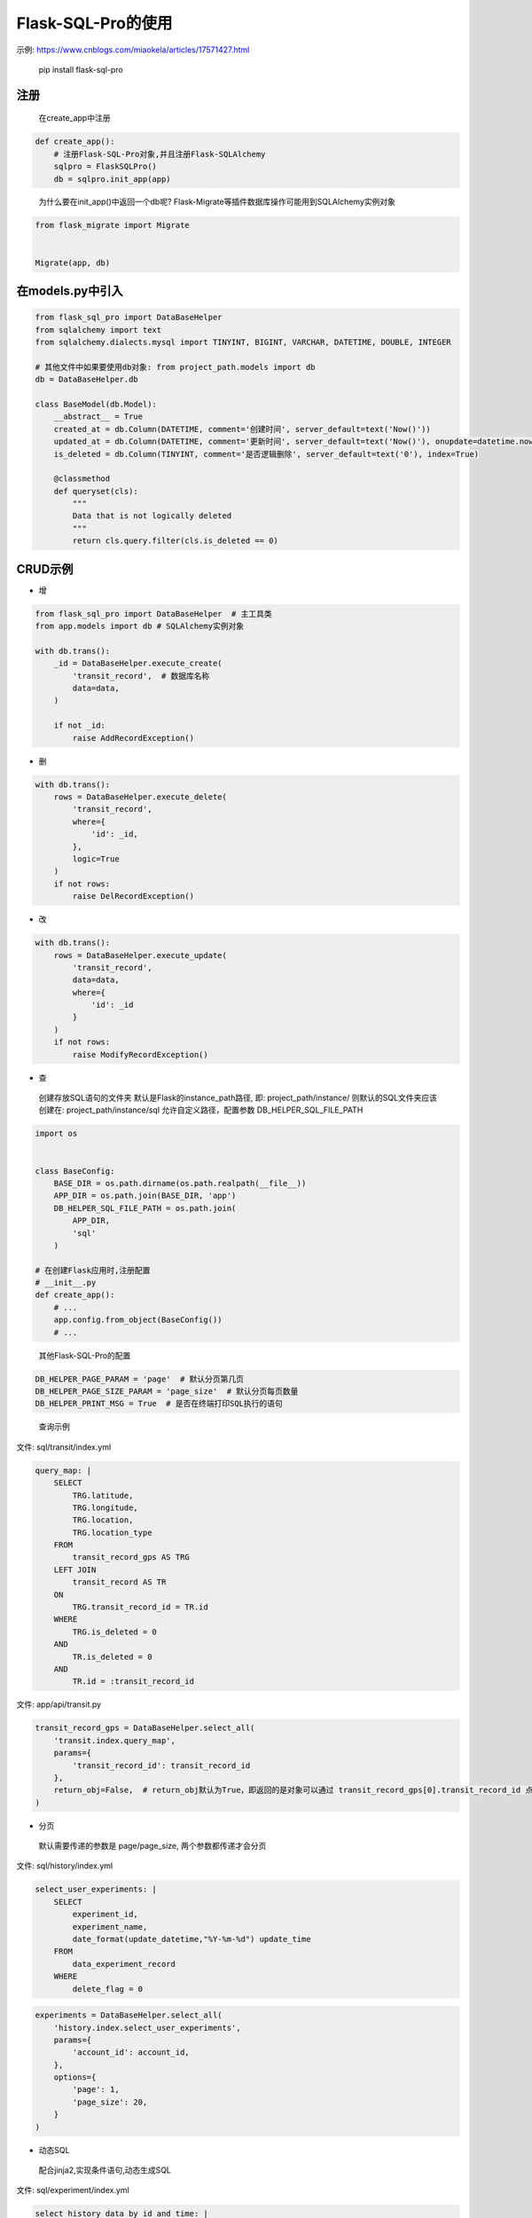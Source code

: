 Flask-SQL-Pro的使用
==========================

示例: https://www.cnblogs.com/miaokela/articles/17571427.html


.. pull-quote:: 
  pip install flask-sql-pro

注册
----

.. pull-quote:: 
  在create_app中注册

.. code-block:: python

  def create_app():
      # 注册Flask-SQL-Pro对象,并且注册Flask-SQLAlchemy
      sqlpro = FlaskSQLPro()
      db = sqlpro.init_app(app)

.. pull-quote:: 
  为什么要在init_app()中返回一个db呢? Flask-Migrate等插件数据库操作可能用到SQLAlchemy实例对象

.. code-block:: python

  from flask_migrate import Migrate


  Migrate(app, db)


在models.py中引入
-----------------------

.. code-block:: python

  from flask_sql_pro import DataBaseHelper
  from sqlalchemy import text
  from sqlalchemy.dialects.mysql import TINYINT, BIGINT, VARCHAR, DATETIME, DOUBLE, INTEGER

  # 其他文件中如果要使用db对象: from project_path.models import db
  db = DataBaseHelper.db

  class BaseModel(db.Model):
      __abstract__ = True
      created_at = db.Column(DATETIME, comment='创建时间', server_default=text('Now()'))
      updated_at = db.Column(DATETIME, comment='更新时间', server_default=text('Now()'), onupdate=datetime.now())
      is_deleted = db.Column(TINYINT, comment='是否逻辑删除', server_default=text('0'), index=True)

      @classmethod
      def queryset(cls):
          """
          Data that is not logically deleted
          """
          return cls.query.filter(cls.is_deleted == 0)

CRUD示例
--------

- 增

.. code-block:: python

  from flask_sql_pro import DataBaseHelper  # 主工具类
  from app.models import db # SQLAlchemy实例对象

  with db.trans():
      _id = DataBaseHelper.execute_create(
          'transit_record',  # 数据库名称
          data=data,
      )

      if not _id:
          raise AddRecordException()

- 删
  
.. code-block:: python

  with db.trans():
      rows = DataBaseHelper.execute_delete(
          'transit_record',
          where={
              'id': _id,
          },
          logic=True
      )
      if not rows:
          raise DelRecordException()

- 改

.. code-block:: python

  with db.trans():
      rows = DataBaseHelper.execute_update(
          'transit_record',
          data=data,
          where={
              'id': _id
          }
      )
      if not rows:
          raise ModifyRecordException()

- 查

.. pull-quote:: 
  创建存放SQL语句的文件夹
  默认是Flask的instance_path路径, 即: project_path/instance/
  则默认的SQL文件夹应该创建在: project_path/instance/sql
  允许自定义路径，配置参数 DB_HELPER_SQL_FILE_PATH

.. code-block:: python

  import os


  class BaseConfig:
      BASE_DIR = os.path.dirname(os.path.realpath(__file__))
      APP_DIR = os.path.join(BASE_DIR, 'app')
      DB_HELPER_SQL_FILE_PATH = os.path.join(
          APP_DIR,
          'sql'
      )

  # 在创建Flask应用时,注册配置
  # __init__.py
  def create_app():
      # ...
      app.config.from_object(BaseConfig())
      # ...

.. pull-quote:: 
  其他Flask-SQL-Pro的配置

.. code-block:: python

  DB_HELPER_PAGE_PARAM = 'page'  # 默认分页第几页
  DB_HELPER_PAGE_SIZE_PARAM = 'page_size'  # 默认分页每页数量
  DB_HELPER_PRINT_MSG = True  # 是否在终端打印SQL执行的语句

.. pull-quote:: 
  查询示例

文件: sql/transit/index.yml

.. code-block:: yaml

  query_map: |
      SELECT
          TRG.latitude,
          TRG.longitude,
          TRG.location,
          TRG.location_type
      FROM
          transit_record_gps AS TRG
      LEFT JOIN
          transit_record AS TR
      ON
          TRG.transit_record_id = TR.id
      WHERE
          TRG.is_deleted = 0
      AND
          TR.is_deleted = 0
      AND
          TR.id = :transit_record_id

文件: app/api/transit.py

.. code-block:: python

  transit_record_gps = DataBaseHelper.select_all(
      'transit.index.query_map',
      params={
          'transit_record_id': transit_record_id
      },
      return_obj=False,  # return_obj默认为True，即返回的是对象可以通过 transit_record_gps[0].transit_record_id 点的方式获取数据，如果为False，返回的是字典
  )



- 分页

.. pull-quote:: 
  默认需要传递的参数是 page/page_size, 两个参数都传递才会分页

文件: sql/history/index.yml

.. code-block:: yaml

  select_user_experiments: |
      SELECT
          experiment_id,
          experiment_name,
          date_format(update_datetime,"%Y-%m-%d") update_time
      FROM 
          data_experiment_record
      WHERE 
          delete_flag = 0

.. code-block:: python

  experiments = DataBaseHelper.select_all(
      'history.index.select_user_experiments',
      params={
          'account_id': account_id,
      },
      options={
          'page': 1,
          'page_size': 20,
      }
  )

- 动态SQL

.. pull-quote:: 
  配合jinja2,实现条件语句,动态生成SQL

文件: sql/experiment/index.yml

.. code-block:: yaml

  select_history_data_by_id_and_time: |
      SELECT
          daedd.daq_data_id daqDataId,
          daedd.vel_rms_value rmsVelocityValue,
          daedd.peak_value peakValue,
          daedd.peak_to_peak_value peaToPeakValue,
          daedd.skewness_value skewnessValue,
          daedd.mean_value meanValue,
          daedd.kurtosis_value kurtosisValue,
          daedd.rms_value rmsRawValue,
          daedd.rpm_value rpmValue,
          DATE_FORMAT(daedd.collection_datetime, '%Y-%m-%d %H:%i:%S') collectionDatetime
      FROM
          data_acquisition_equipment_daq_data daedd
      LEFT JOIN
          data_acquisition_equipment_daq_data_config daeddc
      ON
          daedd.data_config_id = daeddc.config_id
      WHERE
          daedd.sensor_id = :sensor_id
      {% if query_start_time and query_end_time %}
      AND 
          daedd.collection_datetime BETWEEN :query_start_time AND :query_end_time
      {% endif %}
      {% if experiment_id %}
      AND 
          daedd.experiment_id = :experiment_id
      {% endif %}
      ORDER BY daedd.collection_datetime ASC

文件: app/api/experiment.py

.. code-block:: python

  daq_data_list = DataBaseHelper.select_all(
      "experiment.index.select_history_data_by_id_and_time",
      params={
          "sensor_id": query.sensorId,
          "query_start_time": query.queryStartTime,
          "query_end_time": query.queryEndTime,
          "experiment_id": experiment_id,
      },
      options={
          "query_start_time": query.queryStartTime,
          "query_end_time": query.queryEndTime,
          "experiment_id": experiment_id,
      },
  )

- 多数据库操作

.. pull-quote:: 
  除了系统当前配置的 SQLALCHEMY_DATABASE_URI 对应的数据库之外，想操作其他数据库

.. pull-quote:: 
  配置参数

.. code-block:: python

  class BaseConfig:
      SQLALCHEMY_BINDS = {
          'cloud': 'mysql+pymysql://root:123456@127.0.0.1:3306/cloud_db?charset=utf8'
      }

.. pull-quote:: 
  示例

.. code-block:: python

  add = DataBaseHelper.execute_create(
      'daq_data',
      data=online_data,
      app=cp,  # from flask import current_app as cp
      bind='cloud'  # 指定Bind的数据库
  )
  if not add:
      raise Exception('推送线上数据失败')

  DataBaseHelper.commit()

- 事务

.. pull-quote:: 
  默认不提交,使用DataBaseHelper.commit()来提交,或者 通过db.trans()上下文事务

.. code-block:: python

  from app.models import db

  with db.trans():
      add = DataBaseHelper.execute_create(
          'daq_data',
          data=online_data,
          app=cp,  # from flask import current_app as cp
          bind='cloud'  # 指定Bind的数据库
      )
      if not add:
          raise Exception('推送线上数据失败')
